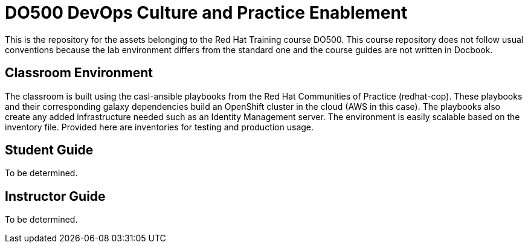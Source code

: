 = DO500 DevOps Culture and Practice Enablement
This is the repository for the assets belonging to the Red Hat Training course DO500. This course repository does not follow usual conventions because the lab environment differs from the standard one and the course guides are not written in Docbook.

== Classroom Environment
The classroom is built using the casl-ansible playbooks from the Red Hat Communities of Practice (redhat-cop). These playbooks and their corresponding galaxy dependencies build an OpenShift cluster in the cloud (AWS in this case). The playbooks also create any added infrastructure needed such as an Identity Management server. The environment is easily scalable based on the inventory file.  Provided here are inventories for testing and production usage.

== Student Guide
To be determined.

== Instructor Guide
To be determined.

 
